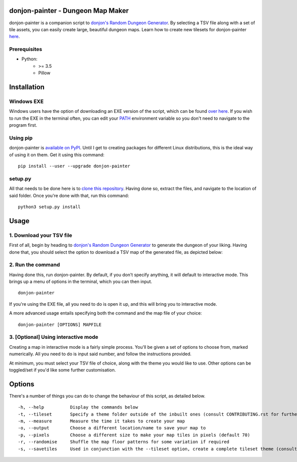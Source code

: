 donjon-painter - Dungeon Map Maker
==================================

donjon-painter is a companion script to `donjon's Random Dungeon Generator`_. By selecting a TSV file along with a set of tile assets, you can easily create large, beautiful dungeon maps. Learn how to create new tilesets for donjon-painter `here`_.

.. _donjon's Random Dungeon Generator: https://donjon.bin.sh/fantasy/dungeon/
.. _here: https://github.com/Blackflighter/donjon-painter/blob/master/CONTRIBUTING.rst

-------------
Prerequisites
-------------
- Python:
    - >= 3.5
    - Pillow

Installation
============

-----------
Windows EXE
-----------
Windows users have the option of downloading an EXE version of the script, which can be found `over here`_. If you wish to run the EXE in the terminal often, you can edit your `PATH`_ environment variable so you don't need to navigate to the program first.

.. _over here: https://github.com/Blackflighter/donjon-painter/releases/
.. _PATH: https://www.howtogeek.com/118594/how-to-edit-your-system-path-for-easy-command-line-access/

---------
Using pip
---------
donjon-painter is `available on PyPI`_. Until I get to creating packages for different Linux distributions, this is the ideal way of using it on them. Get it using this command:

::

    pip install --user --upgrade donjon-painter

.. _available on PyPI: https://pypi.org/project/donjon-painter/

--------
setup.py
--------
All that needs to be done here is to `clone this repository`_. Having done so, extract the files, and navigate to the location of said folder. Once you're done with that, run this command:

::

    python3 setup.py install

.. _clone this repository: https://help.github.com/articles/cloning-a-repository/

Usage
=====
-------------------------
1. Download your TSV file
-------------------------
First of all, begin by heading to `donjon's Random Dungeon Generator`_ to generate the dungeon of your liking. Having done that, you should select the option to download a TSV map of the generated file, as depicted below:

.. image:: /res/donjon.png
.. _donjon's Random Dungeon Generator: https://donjon.bin.sh/fantasy/dungeon/

------------------
2. Run the command
------------------
Having done this, run donjon-painter. By default, if you don't specify anything, it will default to interactive mode. This brings up a menu of options in the terminal, which you can then input.

::

    donjon-painter

If you're using the EXE file, all you need to do is open it up, and this will bring you to interactive mode.

A more advanced usage entails specifying both the command and the map file of your choice:

::

    donjon-painter [OPTIONS] MAPFILE

------------------------------------
3. [Optional] Using interactive mode
------------------------------------
Creating a map in interactive mode is a fairly simple process. You'll be given a set of options to choose from, marked numerically. All you need to do is input said number, and follow the instructions provided.

At minimum, you must select your TSV file of choice, along with the theme you would like to use. Other options can be toggled/set if you'd like some further customisation.

.. image:: /res/interactive.png

Options
=======
There's a number of things you can do to change the behaviour of this script, as detailed below.

::

    -h, --help          Display the commands below
    -t, --tileset       Specify a theme folder outside of the inbuilt ones (consult CONTRIBUTING.rst for further information)
    -m, --measure       Measure the time it takes to create your map
    -o, --output        Choose a different location/name to save your map to
    -p, --pixels        Choose a different size to make your map tiles in pixels (default 70)
    -r, --randomise     Shuffle the map floor patterns for some variation if required
    -s, --savetiles     Used in conjunction with the --tileset option, create a complete tileset theme (consult CONTRIBUTING.rst)
